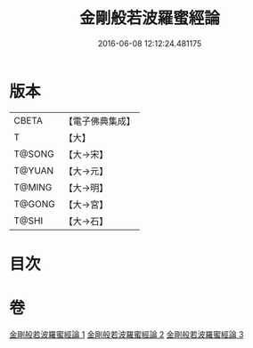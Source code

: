 #+TITLE: 金剛般若波羅蜜經論 
#+DATE: 2016-06-08 12:12:24.481175

* 版本
 |     CBETA|【電子佛典集成】|
 |         T|【大】     |
 |    T@SONG|【大→宋】   |
 |    T@YUAN|【大→元】   |
 |    T@MING|【大→明】   |
 |    T@GONG|【大→宮】   |
 |     T@SHI|【大→石】   |

* 目次

* 卷
[[file:KR6c0032_001.txt][金剛般若波羅蜜經論 1]]
[[file:KR6c0032_002.txt][金剛般若波羅蜜經論 2]]
[[file:KR6c0032_003.txt][金剛般若波羅蜜經論 3]]

